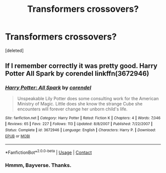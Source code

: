 #+TITLE: Transformers crossovers?

* Transformers crossovers?
:PROPERTIES:
:Score: 1
:DateUnix: 1605045491.0
:DateShort: 2020-Nov-11
:FlairText: Request
:END:
[deleted]


** If I remember correctly it was pretty good. Harry Potter All Spark by corendel linkffn(3672946)
:PROPERTIES:
:Author: Grim_goth
:Score: 2
:DateUnix: 1605097387.0
:DateShort: 2020-Nov-11
:END:

*** [[https://www.fanfiction.net/s/3672946/1/][*/Harry Potter: All Spark/*]] by [[https://www.fanfiction.net/u/1284837/corendel][/corendel/]]

#+begin_quote
  Unspeakable Lily Potter does some consulting work for the American Ministry of Magic. Little does she know the strange Cube she encounters will forever change her unborn child's life.
#+end_quote

^{/Site/:} ^{fanfiction.net} ^{*|*} ^{/Category/:} ^{Harry} ^{Potter} ^{*|*} ^{/Rated/:} ^{Fiction} ^{K} ^{*|*} ^{/Chapters/:} ^{4} ^{*|*} ^{/Words/:} ^{7,046} ^{*|*} ^{/Reviews/:} ^{65} ^{*|*} ^{/Favs/:} ^{227} ^{*|*} ^{/Follows/:} ^{113} ^{*|*} ^{/Updated/:} ^{8/8/2007} ^{*|*} ^{/Published/:} ^{7/22/2007} ^{*|*} ^{/Status/:} ^{Complete} ^{*|*} ^{/id/:} ^{3672946} ^{*|*} ^{/Language/:} ^{English} ^{*|*} ^{/Characters/:} ^{Harry} ^{P.} ^{*|*} ^{/Download/:} ^{[[http://www.ff2ebook.com/old/ffn-bot/index.php?id=3672946&source=ff&filetype=epub][EPUB]]} ^{or} ^{[[http://www.ff2ebook.com/old/ffn-bot/index.php?id=3672946&source=ff&filetype=mobi][MOBI]]}

--------------

*FanfictionBot*^{2.0.0-beta} | [[https://github.com/FanfictionBot/reddit-ffn-bot/wiki/Usage][Usage]] | [[https://www.reddit.com/message/compose?to=tusing][Contact]]
:PROPERTIES:
:Author: FanfictionBot
:Score: 1
:DateUnix: 1605097403.0
:DateShort: 2020-Nov-11
:END:


*** Hmmm, Bayverse. Thanks.
:PROPERTIES:
:Author: ohboyaknightoftime
:Score: 1
:DateUnix: 1605097557.0
:DateShort: 2020-Nov-11
:END:
